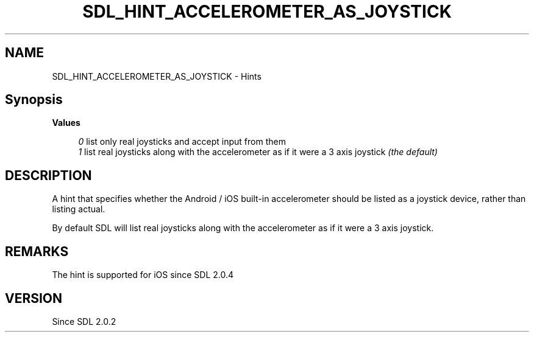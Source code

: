 .TH SDL_HINT_ACCELEROMETER_AS_JOYSTICK 3 "2018.08.14" "https://github.com/haxpor/sdl2-manpage" "SDL2"
.SH NAME
SDL_HINT_ACCELEROMETER_AS_JOYSTICK - Hints

.SH Synopsis
.sb
\fBValues
.PP
.RS 4
\fI0
\fRlist only real joysticks and accept input from them
.br
\fI1
\fRlist real joysticks along with the accelerometer as if it were a 3 axis joystick \fI(the default)
.RE

.SH DESCRIPTION
A hint that specifies whether the Android / iOS built-in accelerometer should be listed as a joystick device, rather than listing actual.

.PP
By default SDL will list real joysticks along with the accelerometer as if it were a 3 axis joystick.

.SH REMARKS
The hint is supported for iOS since SDL 2.0.4

.SH VERSION
Since SDL 2.0.2
